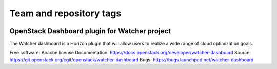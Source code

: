 ========================
Team and repository tags
========================

.. image:: https://governance.openstack.org/badges/watcher-dashboard.svg
    :target: https://governance.openstack.org/reference/tags/index.html

.. Change things from this point on

OpenStack Dashboard plugin for Watcher project
==============================================

The Watcher dashboard is a Horizon plugin that will allow users to realize a
wide range of cloud optimization goals.

Free software: Apache license
Documentation: https://docs.openstack.org/developer/watcher-dashboard
Source: https://git.openstack.org/cgit/openstack/watcher-dashboard
Bugs: https://bugs.launchpad.net/watcher-dashboard



